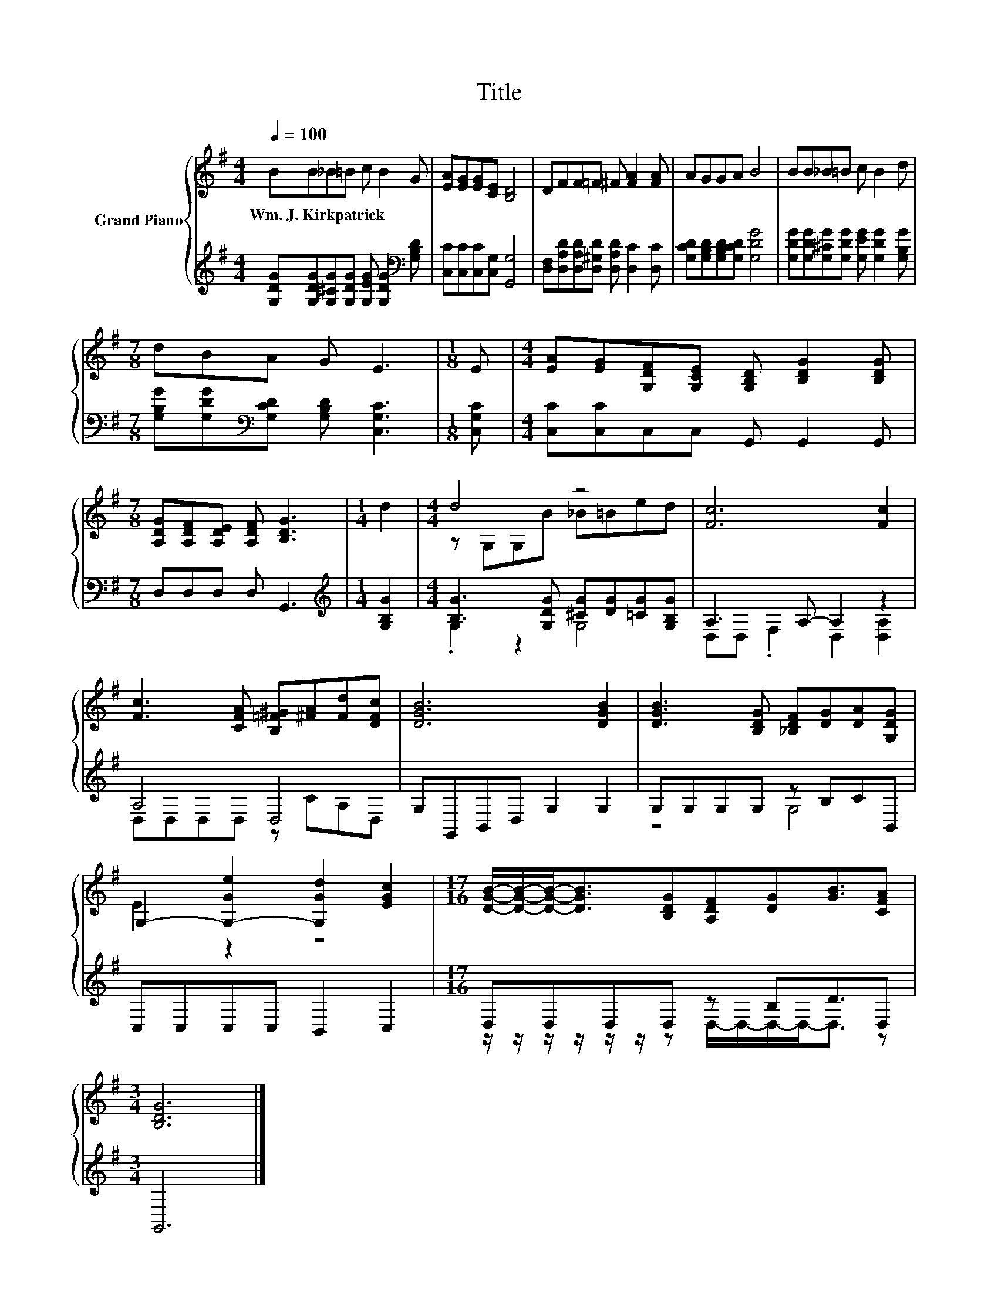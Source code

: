 X:1
T:Title
%%score { ( 1 3 ) | ( 2 4 ) }
L:1/8
Q:1/4=100
M:4/4
K:G
V:1 treble nm="Grand Piano"
V:3 treble 
V:2 treble 
V:4 treble 
V:1
 BB_B=B c B2 G | [EA][EG][EG][CE] [B,D]4 | DFF=F ^F [FA]2 [FA] | AGGA B4 | BB_B=B c B2 d | %5
w: Wm.~J.~Kirkpatrick * * * * * *|||||
[M:7/8] dBA G E3 |[M:1/8] E |[M:4/4] [EA][EG][G,DF][G,CE] [G,B,D] [B,DG]2 [B,DG] | %8
w: |||
[M:7/8] [A,DG][A,DF][A,DE] [A,DF] [B,DG]3 |[M:1/4] d2 |[M:4/4] d4 z4 | [Fc]6 [Fc]2 | %12
w: ||||
 [Fc]3 [CFA] [B,=F^G][^FA][Fd][DFc] | [DGB]6 [DGB]2 | [DGB]3 [B,DG] [_B,DF][DG][DA][G,DG] | %15
w: |||
 G,2- [G,-Ge]2 [G,Gd]2 [EGc]2 |[M:17/16] [DGB]/-[DGB]/-[DGB]-<[DGB][B,DG][A,DF][DG][GB]3/2[CFA] | %17
w: ||
[M:3/4] [B,DG]6 |] %18
w: |
V:2
 [G,DG][G,DG][G,^CG][G,DG] [G,EG] [G,DG]2[K:bass] [G,B,D] | [C,C][C,C][C,C][C,G,] [G,,G,]4 | %2
 [D,F,][D,A,D][D,A,D][D,^G,D] [D,A,D] [D,C]2 [D,C] | [G,CD][G,B,D][G,B,D][G,CD] [G,DG]4 | %4
 [G,DG][G,DG][G,^CG][G,DG] [G,EG] [G,DG]2 [G,B,G] | %5
[M:7/8] [G,B,G][G,DG][K:bass][G,CD] [G,B,D] [C,G,C]3 |[M:1/8] [C,G,C] | %7
[M:4/4] [C,C][C,C]C,C, G,, G,,2 G,, |[M:7/8] D,D,D, D, G,,3 |[M:1/4][K:treble] [G,B,G]2 | %10
[M:4/4] [B,G]3 [G,DG] [^CG][DG][=CG][G,B,G] | A,3 A,- A,2 z2 | A,4 D,4 | G,G,,B,,D, G,2 G,2 | %14
 G,G,G,G, z B,CB,, | C,C,C,C, B,,2 C,2 |[M:17/16] D,D,D,D, z B,D3/2D, |[M:3/4] G,,6 |] %18
V:3
 x8 | x8 | x8 | x8 | x8 |[M:7/8] x7 |[M:1/8] x |[M:4/4] x8 |[M:7/8] x7 |[M:1/4] x2 | %10
[M:4/4] z G,G,B _B=Bed | x8 | x8 | x8 | x8 | E2 z2 z4 |[M:17/16] x17/2 |[M:3/4] x6 |] %18
V:4
 x7[K:bass] x | x8 | x8 | x8 | x8 |[M:7/8] x2[K:bass] x5 |[M:1/8] x |[M:4/4] x8 |[M:7/8] x7 | %9
[M:1/4][K:treble] x2 |[M:4/4] .G,2 z2 G,4 | D,D, .F,2 D,2 [D,A,]2 | D,D,D,D, z CA,D, | x8 | %14
 z4 G,4 | x8 |[M:17/16] z/ z/ z/ z/ z/ z/ z D,/-D,/-D,/-D,-<D, z |[M:3/4] x6 |] %18

